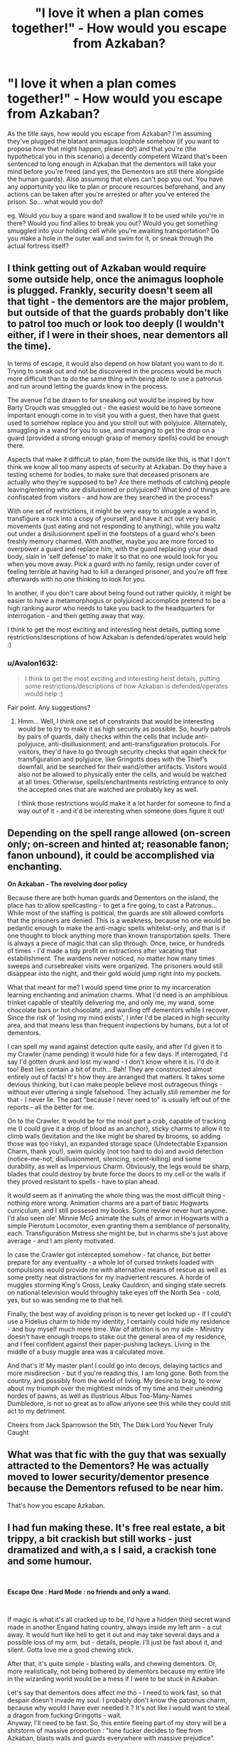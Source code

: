 #+TITLE: "I love it when a plan comes together!" - How would you escape from Azkaban?

* "I love it when a plan comes together!" - How would you escape from Azkaban?
:PROPERTIES:
:Author: Avalon1632
:Score: 25
:DateUnix: 1587743314.0
:DateShort: 2020-Apr-24
:FlairText: Discussion
:END:
As the title says, how would you escape from Azkaban? I'm assuming they've plugged the blatant animagus loophole somehow (if you want to propose how that might happen, please do!) and that you're (the hypothetical you in this scenario) a decently competent Wizard that's been sentenced to long enough in Azkaban that the dementors will take your mind before you're freed (and yes, the Dementors are still there alongside the human guards). Also assuming that elves can't pop you out. You have any opportunity you like to plan or procure resources beforehand, and any actions can be taken after you're arrested or after you've entered the prison. So... what would you do?

eg. Would you buy a spare wand and swallow it to be used while you're in there? Would you find allies to break you out? Would you get something smuggled into your holding cell while you're awaiting transportation? Do you make a hole in the outer wall and swim for it, or sneak through the actual fortress itself?


** I think getting out of Azkaban would require some outside help, once the animagus loophole is plugged. Frankly, security doesn't seem all that tight - the dementors are the major problem, but outside of that the guards probably don't like to patrol too much or look too deeply (I wouldn't either, if I were in their shoes, near dementors all the time).

In terms of escape, it would also depend on how blatant you want to do it. Trying to sneak out and not be discovered in the process would be much more difficult than to do the same thing with being able to use a patronus and run around letting the guards know in the process.

The avenue I'd be drawn to for sneaking out would be inspired by how Barty Crouch was smuggled out - the easiest would be to have someone important enough come in to visit you with a guest, then have that guest used to somehow replace you and you stroll out with polyjuice. Alternately, smuggling in a wand for you to use, and managing to get the drop on a guard (provided a strong enough grasp of memory spells) could be enough there.

Aspects that make it difficult to plan, from the outside like this, is that I don't think we know all too many aspects of security at Azkaban. Do they have a testing scheme for bodies, to make sure that deceased prisoners are actually who they're supposed to be? Are there methods of catching people leaving/entering who are disilusioned or polyjuiced? What kind of things are confiscated from visitors - and how are they searched in the process?

With one set of restrictions, it might be very easy to smuggle a wand in, transfigure a rock into a copy of yourself, and have it act out very basic movements (just eating and not responding to anything), while you waltz out under a disilusionment spell in the footsteps of a guard who's been freshly memory charmed. With another, maybe you are more forced to overpower a guard and replace him, with the guard replacing your dead body, slain in 'self defense' to make it so that no one would look for you when you move away. Pick a guard with no family, resign under cover of feeling terrible at having had to kill a deranged prisoner, and you're off free afterwards with no one thinking to look for you.

In another, if you don't care about being found out rather quickly, it might be easier to have a metamorphogus or polyjuiced accomplice pretend to be a high ranking auror who needs to take you back to the headquarters for interrogation - and then getting away that way.

I think to get the most exciting and interesting heist details, putting some restrictions/descriptions of how Azkaban is defended/operates would help :)
:PROPERTIES:
:Author: matgopack
:Score: 21
:DateUnix: 1587744465.0
:DateShort: 2020-Apr-24
:END:

*** u/Avalon1632:
#+begin_quote
  I think to get the most exciting and interesting heist details, putting some restrictions/descriptions of how Azkaban is defended/operates would help :)
#+end_quote

Fair point. Any suggestions?
:PROPERTIES:
:Author: Avalon1632
:Score: 4
:DateUnix: 1587748078.0
:DateShort: 2020-Apr-24
:END:

**** Hmm... Well, I think one set of constraints that would be interesting would be to try to make it as high security as possible. So, hourly patrols by pairs of guards, daily checks within the cells that include anti-polyjuice, anti-disillusionment, and anti-transfiguration protocols. For visitors, they'd have to go through security checks that again check for transfiguration and polyjuice, like Gringotts does with the Thief's downfall, and be searched for their wand/other artifacts. Visitors would also not be allowed to physically enter the cells, and would be watched at all times. Otherwise, spells/enchantments restricting entrance to only the accepted ones that are watched are probably key as well.

I think those restrictions would make it a lot harder for someone to find a way out of it - and it'd be interesting when someone does figure it out!
:PROPERTIES:
:Author: matgopack
:Score: 5
:DateUnix: 1587758859.0
:DateShort: 2020-Apr-25
:END:


** Depending on the spell range allowed (on-screen only; on-screen and hinted at; reasonable fanon; fanon unbound), it could be accomplished via enchanting.

*On Azkaban - The revolving door policy*

Because there are both human guards and Dementors on the island, the place has to allow spellcasting - to get a fire going, to cast a Patronus... While most of the staffing is political, the guards are still allowed comforts that the prisoners are denied. This is a weakness, because no one would be pedantic enough to make the anti-magic spells whitelist-only, and that is if one thought to block anything more than known transportation spells. There is always a piece of magic that can slip through. Once, twice, or hundreds of times - I'd made a tidy profit on extractions after vacating that estabilishment. The wardens never noticed, no matter how many times sweeps and cursebreaker visits were organized. The prisoners would still disappear into the night, and their gold would jump right into my pockets.

What that meant for me? I would spend time prior to my incarceration learning enchanting and animation charms. What I'd need is an amphibious trinket capable of stealtily delivering me, and only me, my wand, some chocolate bars or hot chocolate, and warding off dementors while I recover. Since the risk of 'losing my mind exists', I infer I'd be placed in high security area, and that means less than frequent inspections by humans, but a lot of dementors.

I can spell my wand against detection quite easily, and after I'd given it to my Crawler (name pending) it would hide for a few days. If interrogated, I'd say I'd gotten drunk and lost my wand - I don't know where it is. I'd do it too! Best lies contain a bit of truth... Bah! They are constructed almost entirely out of facts! It's how they are arranged that matters. It takes some devious thinking, but I can make people believe most outrageous things - without ever uttering a single falsehood. They actually still remember me for that - I never lie. The part "because I never need to" is usually left out of the reports - all the better for me.

On to the Crawler. It would be for the most part a crab, capable of tracking me (I could give it a drop of blood as an anchor), sticky charms to allow it to climb walls (levitation and the like might be shared by brooms, so adding those was too risky), an expanded storage space (Undetectable Expansion Charm, thank you!), swim quickly (not too hard to do) and avoid detection (notice-me-not, disillusionment, silencing, scent-killing) and some durability, as well as Impervious Charm. Obviously, the legs would be sharp, blades that could destroy by brute force the doors to my cell or the walls if they proved resistant to spells - have to plan ahead.

It would seem as if animating the whole thing was the most difficult thing - nothing more wrong. Animation charms are a part of basic Hogwarts curriculum, and I still possesed my books. Some review never hurt anyone. I'd also seen ole' Minnie McG animate the suits of armor in Hogwarts with a simple Pierotum Locomotor, even granting them a semblance of personality, each. Transfiguration Mstress she might be, but in charms she's just above average - and I am plenty motivated.

In case the Crawler got intercepted somehow - fat chance, but better prepare for any eventuality - a whole lot of cursed trinkets loaded with compulsions would provide me with alternative means of rescue as well as some pretty neat distractions for my inadvertent rescures. A horde of muggles storming King's Cross, Leaky Cauldron, and singing state secrets on national television would throughly take eyes off the North Sea - cold, yes, but so was sending me to that hell.

Finally, the best way of avoiding prison is to never get locked up - if I could't use a Fidelius charm to hide my identity, I certainly could hide my residence - and buy myself much more time. War of attrition is on my side - Ministry doesn't have enough troops to stake out the general area of my residence, and I feel confident against their paper-pushing lackeys. Living in the middle of a busy muggle area was a calculated move.

And that's it! My master plan! I could go into decoys, delaying tactics and more misdirection - but if you're reading this, I am long gone. Both from the country, and possibly from the world of living. My desire to brag, to crow about my triumph over the mightiest minds of my time and their unending hordes of pawns, as well as illustrious Albus Too-Many-Names Dumbledore, is not so great as to allow anyone see this while they could still act to my detriment.

Cheers from Jack Sparrowson the 5th, The Dark Lord You Never Truly Caught
:PROPERTIES:
:Author: PuzzleheadedPool1
:Score: 7
:DateUnix: 1587748309.0
:DateShort: 2020-Apr-24
:END:


** What was that fic with the guy that was sexually attracted to the Dementors? He was actually moved to lower security/dementor presence because the Dementors refused to be near him.

That's how you escape Azkaban.
:PROPERTIES:
:Author: Nyanmaru_San
:Score: 3
:DateUnix: 1587754398.0
:DateShort: 2020-Apr-24
:END:


** I had fun making these. It's free real estate, a bit trippy, a bit crackish but still works - just dramatized and with,a s I said, a crackish tone and some humour.

​

*Escape One : Hard Mode : no friends and only a wand.*

​

If magic is what it's all cracked up to be, I'd have a hidden third secret wand made in another Engand hating country, always inside my left arm - a cut away. It would hurt like hell to get it out and may take several days and a possible loss of my arm, but - details, people. I'll just be fast about it, and silent. Gotta love me a good chewing stick.

After that, it's quite simple - blasting walls, and chewing dementors. Or, more realistically, not being bothered by dementors because my entire life in the wizarding world would be a mess if I were to be stuck in Azkaban.

Let's say that dementors does affect me tho - I need to work fast, so that despair doesn't invade my soul. I probably don't know the patronus charm, because why would I have ever needed it ? It's not like I would want to steal a dragon from fucking Gringotts - wait.\\
Anyway, I'll need to be fast. So, this entire fleeing part of my story will be a shitstorm of massive proportion : "lone fucker decides to flee from Azkaban, blasts walls and guards everywhere with massive prejudice".

The problem : I'm not good enough to defeat both Dementors and tens of guards. The solution : Metal Gear. So, let's say I don't have the magical ability needed to destroy Azkaban. I'll need to be smarter, faster - I'll need to be a snake, and I'll need to be quite solid. But I'm not a snake, and I'm not an animagus. Plus, they're banned from Azkaban (because they're apparently too op and P2W- casuals, the whole of 'em) so that's that.

So I'll need to be discreet, and faster. I assume they regularly make rounds to see if there's everyone. I'll need to make a magical construct that looks like me. An illusion would be enough. After that, it's nothing but smoke and mirror - or better, a spell to make me invisible, and to delete my scent.

So, there. I am out of my cell, the guards believe I'm not, and as I'm walking out to finally feel the cold, salty wind - fuck, Dementors don't see or breathe, they feel the people by their souls. I'm not hidden from them. Back to square one.

Blasting out is not possible, and sneaking away is not possible. I need to be fast, but efficient. Dementors are op, and I'm only level 50. Or maybe 40. What do I do ? Why, it's simple : Let's go back to the "blast this shit off" plan, but with a twist : I now am able to fly. Or I'm not really, but there's a spell to make the floor not kill me when I drop off. Sure, I'm gonna make nightmares about falling to my doom, but I'm not in Azkaban anymore !

Finally, out of the tower. Checkpoint, and I can continue planning. I didn't put a broom in my arse just for the sake of it, because shrinking charms probably affect them. Dementors are already getting to me (they work fast, damn), and the guards have heard several noises - mainly an idiot screaming "BAKURETSU" and an explosion. Yeah, I'd go see what it is to, if I was a guard - can't blame them.

Plan 1 : Ice. Just freeze the water surrounding the island - just little puddles that I would walk on. The problem here is - hehe, boi, ice sinks when you walk on it ! Back to the checkpoint - what do I do ?

Why, I abuse my perk (wand holder) and transfigure some wings, enough to get on one of the rocks surrounding the island, and use several charms to protect my precious life.

Checkpoint. Nobody saw me, dementors weren't in my way - everything is good, and I've escapen the island. Now is something terrible : I'm on a tiny rocks, and just behind me is the most terrible prison of the wizarding world. Dementors would be able to know where I am, so I'm not safe. I need to flee, and fast - but I've got a bit more time, more energy, more sanity.

So I turn a big chunk of rock into a tiny boat, and everything is spelled invisible. And there I go ! I've escaped from Azkaban, nobody can see me, and WHY THE FUCK ARE THERE PEOPLE SHOOTING AT ME ?

So, turns out that the humand guards have this thing called a broom. And Dementors, being the OP little things they are, can straight up fly. If they see little waves, they're going to know I'm here. So what to do ?

The same, but more OUTRAGEOUS of course ! So I make a boat. That can fly. It can't really fly, of course, I'm just pushing it in the air with magic - but here's the idea. Thing is, now my magic is yelling at me, because my reserve isn't infinite.

Anyway, another rock, another stop. I can't see the island now, only the tower that is Azkaban. That's a pretty good win. What to do now ? I'm out of juice, stuck in a bubble, and they could find me with ease.

Well, I'll just have to plan things for now. I am far from the coast, but close to Azkaban. The dementors are forbidden from leaving, so my only enemies are now guards accompanied by dementors. Because guards alone can't see me. That's kinda good, because nobody wants to stick close to a dementor. Except Colonel Jack McShitFace, because he hates me. It's not his real name, but he's dumb, and deserves it.

Speaking of, here's Colonel Jack McShitFace approaching, searching around with his pet dementor that ca feel me. I'm pretty tired, but I've got some energy back, so I do what I can - Self transfiguration is out, because I don't know how to turn myself back. Plus drowning is a real problem.

So, here's an idea. Colonel Jack McShitFace has a broom. He's far, and his only backup is a disgusting freak of nature - the dementor. I just need to hit him with a spell, make him fall into the water, accio the broom, and zoom - I'm free ! Except Jonh McShitFace is really Ron Fucking Weasley, one of the three heroes of the wizarding world and all around pretty good with a wand. So option "make him probably die" is out, because when I'm free, I don't want everyone to look for me - I only angered some goblins, not enough for the people in charge to want me dead or something.

So, let's just summon the guy himself, punch him in the face because let's face it, summoning your opponent is dumb so he won't react, and voila, a stunned Jonh McShitFace ! Now, he's only out cold and not dead, and alone on a rock on the water. But he still has a wand, so he can make magic.\\
Well, only little sparks because I broke it, but he can still be seen !

I have the broom, and nobody to try to bring me back. So, as I fly into the sunset (not really because it's dumb, I'm easily seen if I'm directly in front of the sun. No, I'm going where it's darker), I begin to think - what do I do now ? Sure, I'm free, but - hey, is that an Azkaban guard ?

So that's it, huh. The final showdown. Random Guard number something is behind me, no dementors in sight. Probably a rookie, sure he can be a hero. Well tough luck, because I have the yoink! spell (accio broom) and that allows me to make him fall into the water. I throw his broom into the ocean with him, so that he doesn't die, but he won't follow me. Probably.

This is it. I'm alone, away from Azkaban. So the final step is : I need to make random movements so I'm not seen. And after several hours, there's land ! And I'm in Spain, because why not.

/(Body count : 0 prisoner, 0 guard)/

*Success : Wand Only challenge defeated !*

​

(Others on replies)
:PROPERTIES:
:Author: White_fri2z
:Score: 2
:DateUnix: 1587763908.0
:DateShort: 2020-Apr-25
:END:

*** *Escape Two : Really Hard Mode : no friends, no wand, only a goblin knife*

What a good dream that was, escaping with a wand ! Except I'm dumb and I only hid this here knife within my body. This time it's not inside my arm, but hidden behind fake skin.

It's enchanted, because why not, and in real life (or was the dream another possibility, another life ? I don't know) I'm not dumb and I'm friend-ish with goblins. By that I mean I bought one of their magical weapons and I promised on my entire fortune they'd be the first to get it when I die.

It's magical through, so it can cut bars ! So here I am, inside Azkaban's icy corridors. Freeing prisoners left and right, to cause mayhem and secure a better chance at escaping. Ah, and here is Malfoy the old one, now dead because frankly, I don't like him. Did I mention my reason from being here ? I challenged Malfoy Junior to a duel after Malfoy Junior Junior decided to bully a kid I liked. Liked as in "as a family friend" you fuckers.\\
And he may or may not now be dead, and purebloods may or may not want me dead too. Junior is dead, I mean. No, I wouldn't kill Junior Junior.

So, mayhem. Violence. Blood. Yay ! Here's Jack McFucker, more commonly known as Ron Weasley - aaaand he didn't see me. Figures he'd want to follow Malfoy Junior Junior.

Did I mention he got arrested for assault ? Didn't surprise me.

So, everyone is fighting everyone, and I steal a wand that was just there, held by a now dead guard. Those fuckin' kill stealers, man, they're everywhere !

This wand allows me to accio a broom, and since everyone is to busy trying to hold back the other prisoners, nobody notices me using the wand to make the guards uniform fits me. Voila ! I'm undetected. Excepth this here dementors look at me, but I try not to look at him.

I'm going outside, screaming "this one is getting out !" and they leave the guy to me. Except there was nobody. So I'm free to use the broom to get out.

And in fact, I'm just free. Yay me, I guess ?

/(Body count : 12 prisoners, 7 guards)/

*Success : Knife only challenge defeated !*

​

*Escape 3 : Impossible Mode : No nothing, just myself and this here body*

I'll cut this timeline here short : I'm driven to insanity by the dementors, and I die from being fuckin' hungry.

/(Body count : 1 prisoner, 0 guard)/

*Failure : Nothing challenge failed !*

​

*Escape 4 : No items Friends only Azkaban Destination*

Hi. I won't say who I am, in case this communication got hijacked. Somehow.

Here's how I escaped from Azkaban.

I was detained because I posted several unkind things about minister Granger and her friend, National Hero Harry Potter. So what if it was actually illegal ? Rita Skeeter did it,and way worse ! And she never got imprisoned ! Why couldn't I do it ?

Anyway, here's the problem : I'm not strong magically. Because I don't have a wand. Logic, ain't it ?

So, the days goes by, and I'm becoming more and more insane. Dementors do that to you. I almost lost hope in my chances of survival, when finally, I heard a voice from the heaven. Except I'm to bad for heaven, so it was probably from below. Purgatory ? Meh.

"Here, grab this, shitface". The voice said. I think. And then, this someone throws me my wand. I can't do many things with it, because, you know, I'm not this magical hero - but whatever. The voice (one of my friends from Hogwarts, a fellow Slytherin who really liked muggle culture so we bonded over that) says that he'll wait for me in the "third rock north from Azkaban". And at this point, the building trembles. The reason ? One of my friend from Hufflepuff doesn't know the word "subtility".

So the "escape like a grown boy" mission becomes a "protect the VIP" mission. Slytherin friend breaks into the cell, and we destroy the door (subtility is also lost on us). Meanwhile, the guards' attention is away, because of our Hufflepuff friend.

We sneak out of the building with no problems, except for dementors. They are everywhere. But there is a problem : as soon as we're outside, dementors surround us from every sides.

As the end draws near (because I can't do a patronus, of course), a voice makes itself clear behind the dementors "Expecto Pztronum !". It's like a crappy fanfiction, where all the friends I made along the way decides "fuck the lax" just to save me. It's one of my friends from Ravenclaw, who learnt the Patronus because it looked cool. (His words)

The Hufflepuff friend comes to us, with four brooms. We escape, with a tight formation to protect every sides - the patronus scaring the dementors until we're far from the island. Until finally, we lay our foot on the land. We are back home !

And then comes Josh, a friend from Gryffindor. Who doesn't cant to fight the law. So he fights us. Did I say a friend from Gryffindor ? No no no, I meant a Wormtail. So the hufflepuff sacrifices himself (read : takes the stunner heads-on) and we in turn defeat the Pettigrew (read : Stun him, strip him, steal all his belongings and throw him in the water after reviving him). We transplane together several times, and finally - I am free !

And then my slytherin friend slaps me, punches me, and proceeds to berate me for the whole day because "I'm a dumbass" and they "warned me not to publish the article". But truth must always be known to the public !

And what if Granger and Potter didn't have an affair ? It was not slander, I was only following my boss' warnings : "make sure we sell more papers for tomorrow's edition, or else !"

/Body count : 0 prisoner, 4 guards)/

*Success : Friends only challenge defeated !*

*Bonus : "Defeat the Pettigrew of the group" completed !*

​

That's it, I could combine them for more whacky fun but that's good enough, and I'm tired. There's several good ideas in the first escape but I just lost everything suddenly and decided "fuck it, let's make it a story" and then I added some crack. Hope you enjoyed anyway ?
:PROPERTIES:
:Author: White_fri2z
:Score: 1
:DateUnix: 1587763921.0
:DateShort: 2020-Apr-25
:END:


** I would just stopbeing in Azkaban andbe awesome instead - true story
:PROPERTIES:
:Author: random_reddit_user01
:Score: 2
:DateUnix: 1587771086.0
:DateShort: 2020-Apr-25
:END:


** We don't know enough about how the prison works to give a detailed answer, all we know is that it's in the middle of the sea, has walls, cell doors and dementors, along with a warden or maybe a small group of guards.

If I had a wand, I would probably transfigure a hole in the walls, get out, conjure a small boat and that's it.

Without it, could do the old "Call guard into cell door, incapacitate them and get out". Use wand to cast Patronous to cover the escape and use/conjure a boat.

Getting out without a wand or assistance is much harder unless you can get to boat or ferry, cold water is a serious obstacle.
:PROPERTIES:
:Author: Kellar21
:Score: 1
:DateUnix: 1587771007.0
:DateShort: 2020-Apr-25
:END:


** I think using wand inside cells alerts all the guards. All wands of guards must be registered and use of non registered wand inside prison also rings alarm just like Trace on underage wizards.

I need outside help, someone to smuggle potion/candy that transfigures me in to frog. I would eat/drink it at night and BAM I'm out of here.
:PROPERTIES:
:Author: kprasad13
:Score: 1
:DateUnix: 1587789995.0
:DateShort: 2020-Apr-25
:END:


** Bribe the dementors with soul food.
:PROPERTIES:
:Author: Archimand
:Score: 1
:DateUnix: 1587799741.0
:DateShort: 2020-Apr-25
:END:


** If you are slightly above average in terms of power, and find a way to get hold of a wand... kill your way out. The Dementors are easy to keep at bay if you can conjure a Patronus, and human security isn't that tight.

Of course, if you go a bit fanon into Azkaban, the place could have magic-binding chains, all sort of wards on the cells made to weaken and disorient you, ways to administer various potions as gas, and who knows what other joyful features. In which case, being broken out by someone outside is your only hope.
:PROPERTIES:
:Score: 1
:DateUnix: 1587804831.0
:DateShort: 2020-Apr-25
:END:


** Since we never actually see Azkaban in detail, its hard to know what it would take. However, we know there are three methods that have canonically worked:

Be an animagus, starve yourself enough to slip through the bars, then swim for it.

Have an accomplice trade places with you (sucks to be them).

Have a powerful wizard outside with influence over the guards break you out.

Magic is unlikely to work, as the Dementors create depression which dampens magical ability, and will sense if you leave the cell. They'd also be fools not to have anti-apparition spells on the place.

If I was going to try to smuggle something in, it wouldn't be a wand- it would be a portkey. Once created, they don't seem to require great magic to activate (can be set to leave at a certain time), and can seemingly work through anti-disapparition spells. But the prison might have ways of detecting one.

I would suggest that a contortionist or escape artist with great mental/emotional discipline /might/ be able to replicate Sirius's feat without being an animagus. But it would be a long shot.

Otherwise, you pretty much need a guy on the outside.
:PROPERTIES:
:Author: AntonBrakhage
:Score: 1
:DateUnix: 1588152067.0
:DateShort: 2020-Apr-29
:END:


** I actually have a head-cannon that most of the half-bloods and purebloods that are sent to Azkaban don't actually stick around enough to serve their sentences. Basically everybody would make something like what Barty Crouch did. Not necessarily with a wife or someone about to die, but like, a muggle under the imperious curse, they could be transfigured/desilusioned/hidden under an invisibility cloak and taken with the family member to Azkaban, them when the family member is with the prisoner they would use polyjuice to make the switch and make sure the person would die (some poison maybe), and them just get out with the ex-prisoner hidden by the same means as the muggle.

The escaped convicted would probably have to stay away of the magical world (for example go to a muggle house in someplace isolated, ward tge hell out, kill or obliviate the owners to forget the place exist), maybe even go to another country and change permanently their appearance, but they would be free and reasonably not insane.
:PROPERTIES:
:Author: JOKERRule
:Score: 0
:DateUnix: 1587768801.0
:DateShort: 2020-Apr-25
:END:
